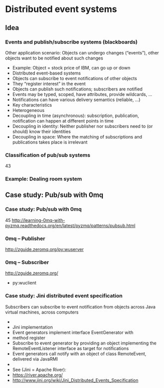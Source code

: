 #+BIBLIOGRAPHY: ../bib plain

* Distributed event systems 
  :PROPERTIES:
  :CUSTOM_ID: sec:des
  :END:


** Idea 

*** Events and publish/subscribe systems (blackboards) 
 Other application scenario: Objects can undergo changes (“events”), other objects want to be notified about such changes
 - Example: Object = stock price of IBM, can go up or down	
 - Distributed event-based systems
 - Objects can subscribe to event notifications of other objects 
 - They “register interest” in the event 
 - Objects can publish such notifications; subscribers are notified 
 - Events may be typed, scoped, have attributes, provide wildcards, … 
 - Notifications can have various delivery semantics (reliable, …)
 - Key characteristics 
 - Heterogeneous 
 - Decoupling in time (asynchronous): subscription, publication, notification can happen at different points in time 
 - Decoupling in identity: Neither publisher nor subscribers need to (or should) know their identities
 - Decoupling in space: Where the matching of subscriptions and publications takes place is irrelevant 
*** Classification of pub/sub systems 
 43
*** Example: Dealing room system 



** Case study: Pub/sub with 0mq 

*** Case study: Pub/sub with 0mq  
 45
 http://learning-0mq-with-pyzmq.readthedocs.org/en/latest/pyzmq/patterns/pubsub.html
*** 0mq – Publisher 
 http://zguide.zeromq.org/py:wuserver
*** 0mq – Subscriber 
 http://zguide.zeromq.org/
 - py:wuclient
*** Case study: Jini distributed event specification 
 Subscribers can subscribe to event notification from objects across Java virtual machines, across computers 
 - 
 - Jini implementation 
 - Event generators implement interface EventGenerator with 
 - method register
 - Subscribe to event generator by providing an object implementing the RemoteEventListener interface as target for notifications 
 - Event generators call notify with an object of class RemoteEvent, delivered via JavaRMI 
 - 
 - See (Jini = Apache River): 
 - https://river.apache.org/
 - http://www.jini.org/wiki/Jini_Distributed_Events_Specification
